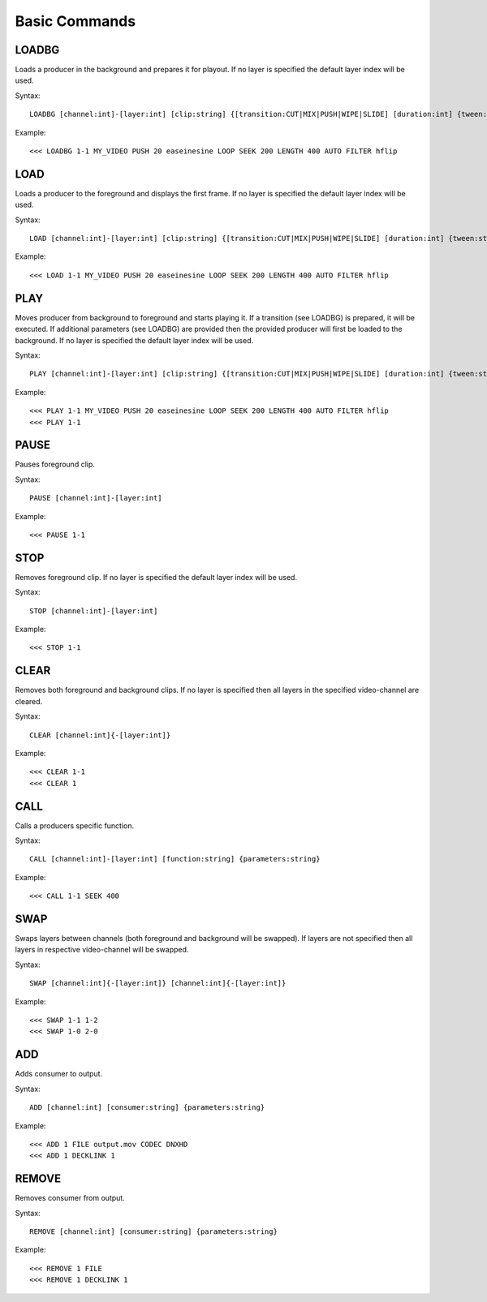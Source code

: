 **************
Basic Commands
**************

======
LOADBG
======
Loads a producer in the background and prepares it for playout.
If no layer is specified the default layer index will be used.

Syntax:: 

	LOADBG [channel:int]-[layer:int] [clip:string] {[transition:CUT|MIX|PUSH|WIPE|SLIDE] [duration:int] {tween:string} {direction:LEFT|RIGHT} {auto:AUTO} {parameters:string}}
			
Example::

	<<< LOADBG 1-1 MY_VIDEO PUSH 20 easeinesine LOOP SEEK 200 LENGTH 400 AUTO FILTER hflip 
		
====
LOAD
====
Loads a producer to the foreground and displays the first frame.
If no layer is specified the default layer index will be used.

Syntax:: 

	LOAD [channel:int]-[layer:int] [clip:string] {[transition:CUT|MIX|PUSH|WIPE|SLIDE] [duration:int] {tween:string} {direction:LEFT|RIGHT} {auto:AUTO} {parameters:string}}
	
Example::	

	<<< LOAD 1-1 MY_VIDEO PUSH 20 easeinesine LOOP SEEK 200 LENGTH 400 AUTO FILTER hflip 
	
====
PLAY
====	
Moves producer from background to foreground and starts playing it. If a transition (see LOADBG) is prepared, it will be executed.
If additional parameters (see LOADBG) are provided then the provided producer will first be loaded to the background.
If no layer is specified the default layer index will be used.

Syntax::
	
	PLAY [channel:int]-[layer:int] [clip:string] {[transition:CUT|MIX|PUSH|WIPE|SLIDE] [duration:int] {tween:string} {direction:LEFT|RIGHT} {auto:AUTO} {parameters:string}}
	
Example::

	<<< PLAY 1-1 MY_VIDEO PUSH 20 easeinesine LOOP SEEK 200 LENGTH 400 AUTO FILTER hflip 
	<<< PLAY 1-1
	
=====
PAUSE
=====
Pauses foreground clip.

Syntax::	

	PAUSE [channel:int]-[layer:int]

Example::

	<<< PAUSE 1-1
	
=====
STOP
=====
Removes foreground clip. If no layer is specified the default layer index will be used.

Syntax::	

	STOP [channel:int]-[layer:int]

Example::

	<<< STOP 1-1

=====
CLEAR
=====
Removes both foreground and background clips. If no layer is specified then all layers in the specified video-channel are cleared.

Syntax::	

	CLEAR [channel:int]{-[layer:int]}

Example::

	<<< CLEAR 1-1
	<<< CLEAR 1
		
======
CALL
======
Calls a producers specific function.

Syntax::

	CALL [channel:int]-[layer:int] [function:string] {parameters:string}

Example::

	<<< CALL 1-1 SEEK 400
		
====
SWAP
====
Swaps layers between channels (both foreground and background will be swapped). If layers are not specified then all layers in respective video-channel will be swapped.

Syntax::

	SWAP [channel:int]{-[layer:int]} [channel:int]{-[layer:int]}

Example::

	<<< SWAP 1-1 1-2
	<<< SWAP 1-0 2-0		
		
===
ADD
===
Adds consumer to output.

Syntax::

	ADD [channel:int] [consumer:string] {parameters:string}
	
Example::

	<<< ADD 1 FILE output.mov CODEC DNXHD
	<<< ADD 1 DECKLINK 1
		
======
REMOVE
======
Removes consumer from output.

Syntax::

	REMOVE [channel:int] [consumer:string] {parameters:string}

Example::

	<<< REMOVE 1 FILE 
	<<< REMOVE 1 DECKLINK 1